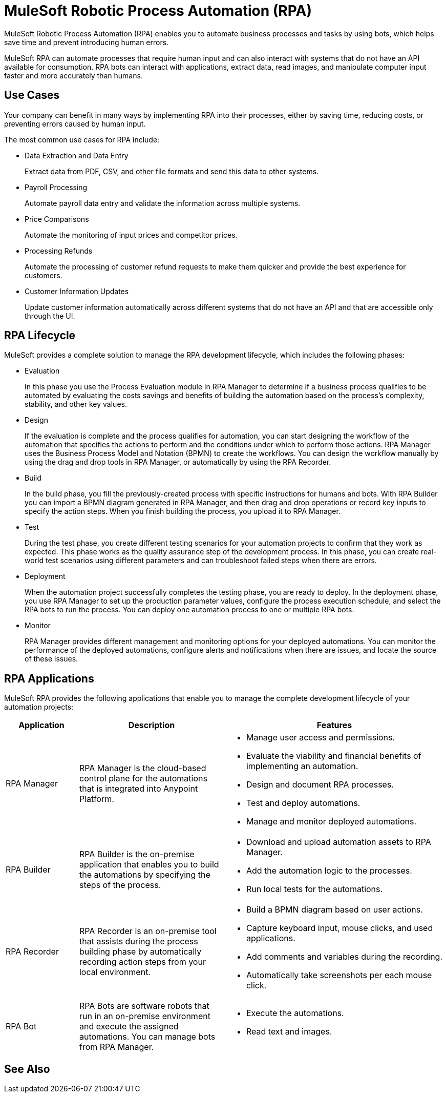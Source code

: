 = MuleSoft Robotic Process Automation (RPA)

MuleSoft Robotic Process Automation (RPA) enables you to automate business processes and tasks by using bots, which helps save time and prevent introducing human errors.

MuleSoft RPA can automate processes that require human input and can also interact with systems that do not have an API available for consumption. RPA bots can interact with applications, extract data, read images, and manipulate computer input faster and more accurately than humans.

== Use Cases

Your company can benefit in many ways by implementing RPA into their processes, either by saving time, reducing costs, or preventing errors caused by human input.

The most common use cases for RPA include:

* Data Extraction and Data Entry
+
Extract data from PDF, CSV, and other file formats and send this data to other systems.
* Payroll Processing
+
Automate payroll data entry and validate the information across multiple systems.
* Price Comparisons
+
Automate the monitoring of input prices and competitor prices.
* Processing Refunds
+
Automate the processing of customer refund requests to make them quicker and provide the best experience for customers.
* Customer Information Updates
+
Update customer information automatically across different systems that do not have an API and that are accessible only through the UI.

== RPA Lifecycle

MuleSoft provides a complete solution to manage the RPA development lifecycle, which includes the following phases:

* Evaluation
+
In this phase you use the Process Evaluation module in RPA Manager to determine if a business process qualifies to be automated by evaluating the costs savings and benefits of building the automation based on the process’s complexity, stability, and other key values.
* Design
+
If the evaluation is complete and the process qualifies for automation, you can start designing the workflow of the automation that specifies the actions to perform and the conditions under which to perform those actions. RPA Manager uses the Business Process Model and Notation (BPMN) to create the workflows. You can design the workflow manually by using the drag and drop tools in RPA Manager, or automatically by using the RPA Recorder.
* Build
+
In the build phase, you fill the previously-created process with specific instructions for humans and bots. With RPA Builder you can import a BPMN diagram generated in RPA Manager, and then drag and drop operations or record key inputs to specify the action steps. When you finish building the process, you upload it to RPA Manager.
* Test
+
During the test phase, you create different testing scenarios for your automation projects to confirm that they work as expected. This phase works as the quality assurance step of the development process. In this phase, you can create real-world test scenarios using different parameters and can troubleshoot failed steps when there are errors.
* Deployment
+
When the automation project successfully completes the testing phase, you are ready to deploy. In the deployment phase, you use RPA Manager to set up the production parameter values, configure the process execution schedule, and select the RPA bots to run the process. You can deploy one automation process to one or multiple RPA bots.
* Monitor
+
RPA Manager provides different management and monitoring options for your deployed automations. You can monitor the performance of the deployed automations, configure alerts and notifications when there are issues, and locate the source of these issues.

== RPA Applications

MuleSoft RPA provides the following applications that enable you to manage the complete development lifecycle of your automation projects:

[%header, cols="1a,2a,3a"]
|===
|Application | Description | Features
|RPA Manager
 | RPA Manager is the cloud-based control plane for the automations that is integrated into Anypoint Platform.
  |
* Manage user access and permissions.
* Evaluate the viability and financial benefits of implementing an automation.
* Design and document RPA processes.
* Test and deploy automations.
* Manage and monitor deployed automations.
| RPA Builder
 | RPA Builder is the on-premise application that enables you to build the automations by specifying the steps of the process.
  |
* Download and upload automation assets to RPA Manager.
* Add the automation logic to the processes.
* Run local tests for the automations.
| RPA Recorder
 | RPA Recorder is an on-premise tool that assists during the process building phase by automatically recording action steps from your local environment.
  |
* Build a BPMN diagram based on user actions.
* Capture keyboard input, mouse clicks, and used applications.
* Add comments and variables during the recording.
* Automatically take screenshots per each mouse click.
| RPA Bot
 | RPA Bots are software robots that run in an on-premise environment and execute the assigned automations. You can manage bots from RPA Manager.
  |
* Execute the automations.
* Read text and images.
|===

== See Also

// Link to Hardware and software requirements
// Tutorial
